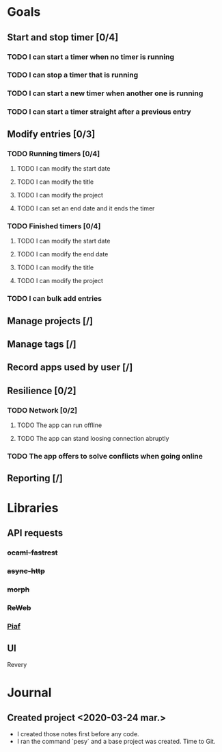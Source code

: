 * Goals
** Start and stop timer [0/4]
*** TODO I can start a timer when no timer is running
*** TODO I can stop a timer that is running
*** TODO I can start a new timer when another one is running
*** TODO I can start a timer straight after a previous entry
** Modify entries [0/3]
*** TODO Running timers [0/4]
**** TODO I can modify the start date
**** TODO I can modify the title
**** TODO I can modify the project
**** TODO I can set an end date and it ends the timer
*** TODO Finished timers [0/4]
**** TODO I can modify the start date
**** TODO I can modify the end date
**** TODO I can modify the title
**** TODO I can modify the project
*** TODO I can bulk add entries
** Manage projects [/]
** Manage tags [/]
** Record apps used by user [/]
** Resilience [0/2]
*** TODO Network [0/2]
**** TODO The app can run offline
**** TODO The app can stand loosing connection abruptly
*** TODO The app offers to solve conflicts when going online
** Reporting [/]
* Libraries
** API requests
*** +ocaml-fastrest+
*** +async-http+
*** +morph+
*** +ReWeb+
*** [[https://github.com/anmonteiro/piaf][Piaf]]
** UI
   Revery
* Journal
** Created project <2020-03-24 mar.>
- I created those notes first before any code.
- I ran the command `pesy` and a base project was created. Time to Git.
